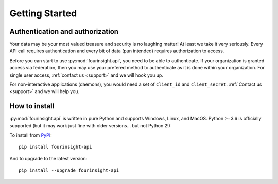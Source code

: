 
Getting Started
###############

Authentication and authorization
******************************************

Your data may be your most valued treasure and security is no laughing matter!
At least we take it very seriously. Every API call requires authentication and
every bit of data (pun intended) requires authorization to access.

Before you can start to use :py:mod:`fourinsight.api`, you need to be able to
authenticate. If your organization is granted access via federation,
then you may use your prefered method to authenticate as it is done within your
organization. For single user access, :ref:`contact us <support>` and we will hook you up.

For non-interactive applications (daemons), you would need
a set of ``client_id`` and ``client_secret``. :ref:`Contact us <support>` and we will help you.

How to install
**************

:py:mod:`fourinsight.api` is written in pure Python and supports Windows,
Linux, and MacOS. Python >=3.6 is officially supported (but it may work just
fine with older versions... but not Python 2!)

.. _install-upgrade:

To install from `PyPI`_::

   pip install fourinsight-api

And to upgrade to the latest version::

   pip install --upgrade fourinsight-api


.. _PyPI: https://pypi.org/project/fourinsight-api/
